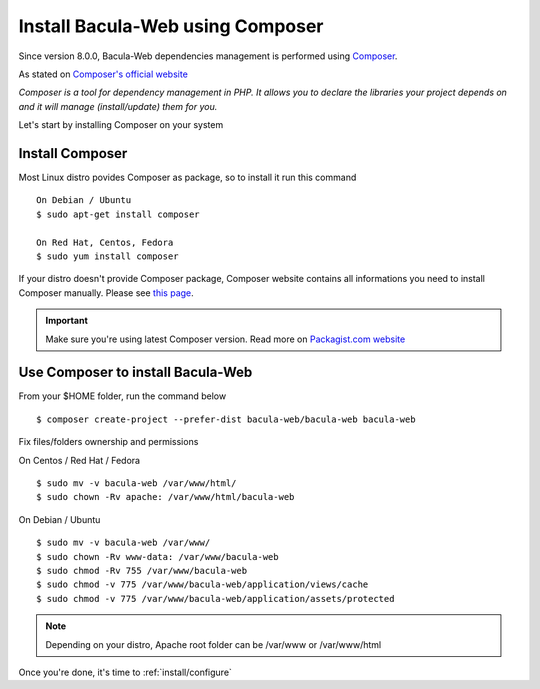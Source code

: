.. _install/installcomposer:

=================================
Install Bacula-Web using Composer
=================================

Since version 8.0.0, Bacula-Web dependencies management is performed using `Composer`_.

As stated on `Composer's official website <https://getcomposer.org/doc/00-intro.md#dependency-management>`_

*Composer is a tool for dependency management in PHP. 
It allows you to declare the libraries your project depends on and it will manage (install/update) them for you.*

Let's start by installing Composer on your system

Install Composer
================

Most Linux distro povides Composer as package, so to install it run this command

::

    On Debian / Ubuntu
    $ sudo apt-get install composer

    On Red Hat, Centos, Fedora
    $ sudo yum install composer

If your distro doesn't provide Composer package, Composer website contains all informations 
you need to install Composer manually. Please see `this page <https://getcomposer.org/download/>`_.

.. important::

   Make sure you're using latest Composer version. Read more on `Packagist.com website <https://getcomposer.org/2>`_

Use Composer to install Bacula-Web 
==================================

From your $HOME folder, run the command below

::

    $ composer create-project --prefer-dist bacula-web/bacula-web bacula-web

Fix files/folders ownership and permissions

On Centos / Red Hat / Fedora

::

    $ sudo mv -v bacula-web /var/www/html/
    $ sudo chown -Rv apache: /var/www/html/bacula-web

On Debian / Ubuntu 

::

    $ sudo mv -v bacula-web /var/www/
    $ sudo chown -Rv www-data: /var/www/bacula-web
    $ sudo chmod -Rv 755 /var/www/bacula-web
    $ sudo chmod -v 775 /var/www/bacula-web/application/views/cache
    $ sudo chmod -v 775 /var/www/bacula-web/application/assets/protected

.. note:: Depending on your distro, Apache root folder can be /var/www or /var/www/html

Once you're done, it's time to :ref:`install/configure`

.. _Composer: https://getcomposer.org/ 
